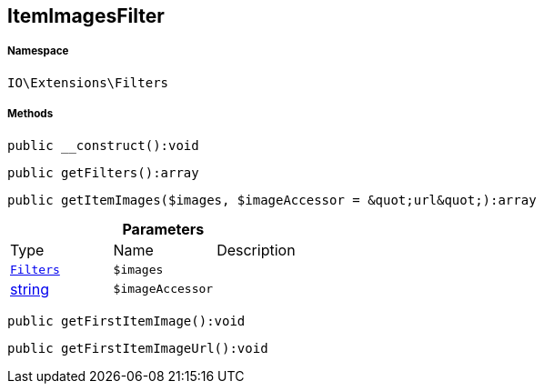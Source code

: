:table-caption!:
:example-caption!:
:source-highlighter: prettify
:sectids!:
[[io__itemimagesfilter]]
== ItemImagesFilter





===== Namespace

`IO\Extensions\Filters`






===== Methods

[source%nowrap, php]
----

public __construct():void

----

    







[source%nowrap, php]
----

public getFilters():array

----

    







[source%nowrap, php]
----

public getItemImages($images, $imageAccessor = &quot;url&quot;):array

----

    







.*Parameters*
|===
|Type |Name |Description
|        xref:Miscellaneous.adoc#miscellaneous_extensions_filters[`Filters`]
a|`$images`
|

|link:http://php.net/string[string^]
a|`$imageAccessor`
|
|===


[source%nowrap, php]
----

public getFirstItemImage():void

----

    







[source%nowrap, php]
----

public getFirstItemImageUrl():void

----

    







